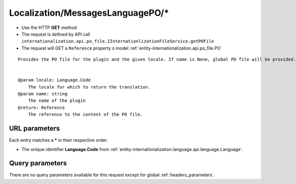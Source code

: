 .. _reuqest-GET-Localization/MessagesLanguagePO/*:

**Localization/MessagesLanguagePO/***
==========================================================

* Use the HTTP **GET** method
* The request is defined by API call ``internationalization.api.po_file.IInternationlizationFileService.getPOFile``

  
* The request will GET a ``Reference`` property o model :ref:`entity-internationalization.api.po_file.PO`

::

   Provides the PO file for the plugin and the given locale. If name is None, global PO file will be provided.
   
   
   @param locale: Language.Code
       The locale for which to return the translation.
   @param name: string
       The name of the plugin
   @return: Reference
       The reference to the content of the PO file.


URL parameters
-------------------------------------
Each entry matches a **\*** in their respective order.

* The unique identifier **Language.Code** from :ref:`entity-internationalization.language.api.language.Language`.


Query parameters
-------------------------------------
There are no query parameters available for this request except for global :ref:`headers_parameters`.
